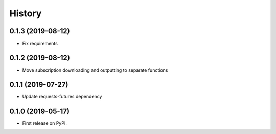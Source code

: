 =======
History
=======

0.1.3 (2019-08-12)
------------------

* Fix requirements

0.1.2 (2019-08-12)
------------------

* Move subscription downloading and outputting to separate functions

0.1.1 (2019-07-27)
------------------

* Update requests-futures dependency

0.1.0 (2019-05-17)
------------------

* First release on PyPI.
